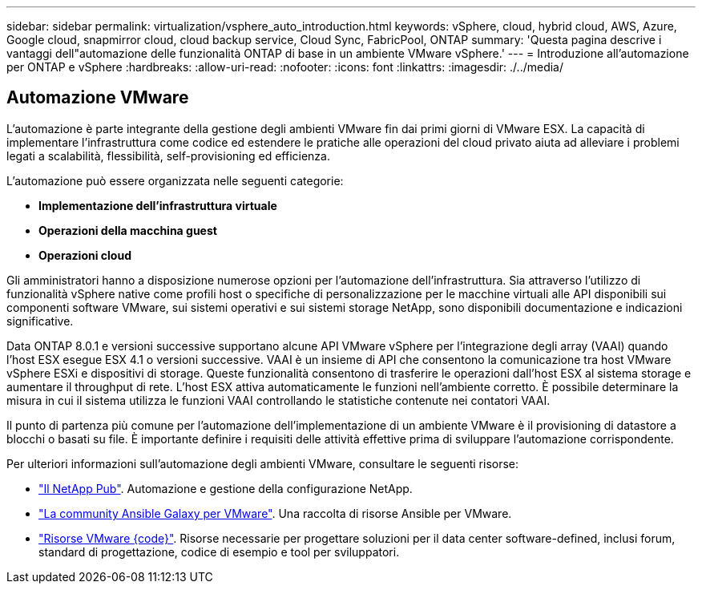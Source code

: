 ---
sidebar: sidebar 
permalink: virtualization/vsphere_auto_introduction.html 
keywords: vSphere, cloud, hybrid cloud, AWS, Azure, Google cloud, snapmirror cloud, cloud backup service, Cloud Sync, FabricPool, ONTAP 
summary: 'Questa pagina descrive i vantaggi dell"automazione delle funzionalità ONTAP di base in un ambiente VMware vSphere.' 
---
= Introduzione all'automazione per ONTAP e vSphere
:hardbreaks:
:allow-uri-read: 
:nofooter: 
:icons: font
:linkattrs: 
:imagesdir: ./../media/




== Automazione VMware

L'automazione è parte integrante della gestione degli ambienti VMware fin dai primi giorni di VMware ESX. La capacità di implementare l'infrastruttura come codice ed estendere le pratiche alle operazioni del cloud privato aiuta ad alleviare i problemi legati a scalabilità, flessibilità, self-provisioning ed efficienza.

L'automazione può essere organizzata nelle seguenti categorie:

* *Implementazione dell'infrastruttura virtuale*
* *Operazioni della macchina guest*
* *Operazioni cloud*


Gli amministratori hanno a disposizione numerose opzioni per l'automazione dell'infrastruttura. Sia attraverso l'utilizzo di funzionalità vSphere native come profili host o specifiche di personalizzazione per le macchine virtuali alle API disponibili sui componenti software VMware, sui sistemi operativi e sui sistemi storage NetApp, sono disponibili documentazione e indicazioni significative.

Data ONTAP 8.0.1 e versioni successive supportano alcune API VMware vSphere per l'integrazione degli array (VAAI) quando l'host ESX esegue ESX 4.1 o versioni successive. VAAI è un insieme di API che consentono la comunicazione tra host VMware vSphere ESXi e dispositivi di storage. Queste funzionalità consentono di trasferire le operazioni dall'host ESX al sistema storage e aumentare il throughput di rete. L'host ESX attiva automaticamente le funzioni nell'ambiente corretto. È possibile determinare la misura in cui il sistema utilizza le funzioni VAAI controllando le statistiche contenute nei contatori VAAI.

Il punto di partenza più comune per l'automazione dell'implementazione di un ambiente VMware è il provisioning di datastore a blocchi o basati su file. È importante definire i requisiti delle attività effettive prima di sviluppare l'automazione corrispondente.

Per ulteriori informazioni sull'automazione degli ambienti VMware, consultare le seguenti risorse:

* https://netapp.io/configuration-management-and-automation/["Il NetApp Pub"^]. Automazione e gestione della configurazione NetApp.
* https://galaxy.ansible.com/community/vmware["La community Ansible Galaxy per VMware"^]. Una raccolta di risorse Ansible per VMware.
* https://code.vmware.com/resources["Risorse VMware {code}"^]. Risorse necessarie per progettare soluzioni per il data center software-defined, inclusi forum, standard di progettazione, codice di esempio e tool per sviluppatori.

